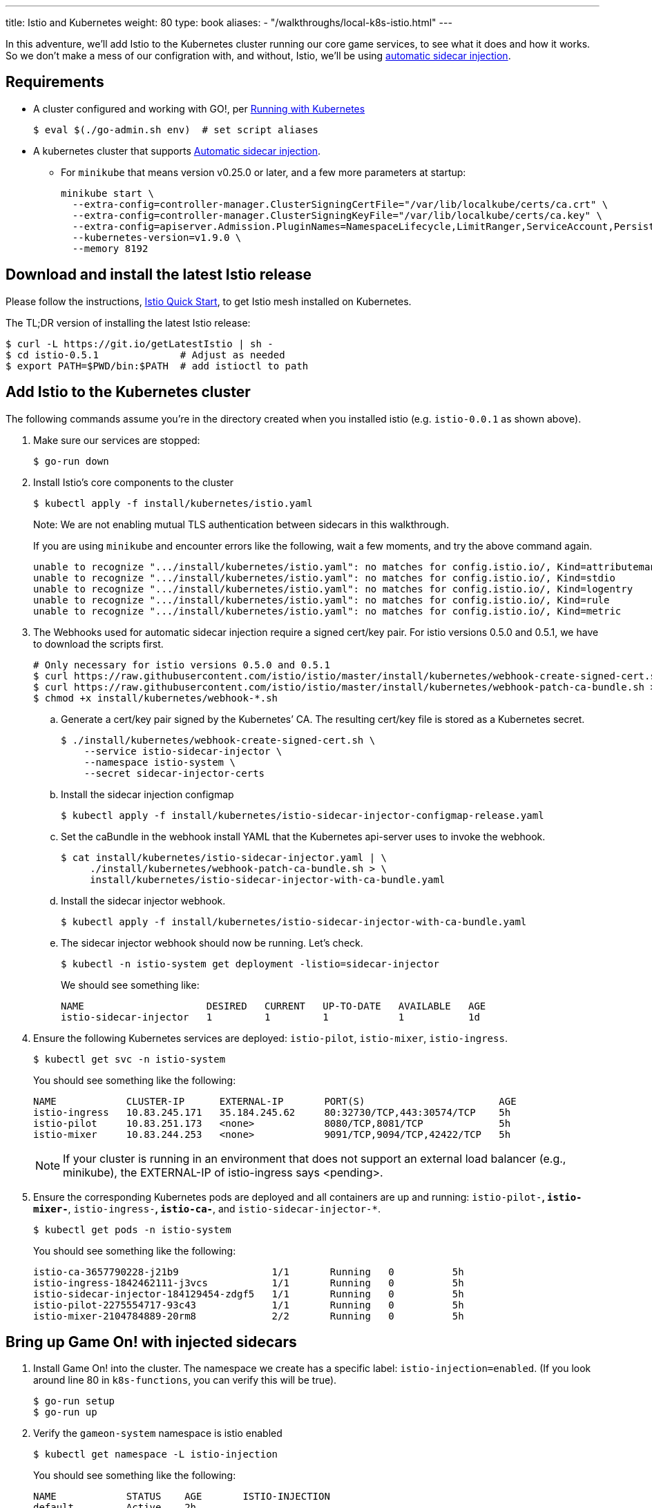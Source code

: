 ---
title: Istio and Kubernetes
weight: 80
type: book
aliases:
- "/walkthroughs/local-k8s-istio.html"
---

:icons: font
:toc:
:toc-title:
:toc-placement: manual
:toclevels: 2
:git: link:/walkthroughs/core/git.html
:local-k8s: link:/walkthroughs/core/local-kubernetes.html
:root: https://github.com/gameontext/gameon
:adventures: link:/walkthroughs/advanced/
:cluster: https://github.com/gameontext/gameon/tree/master/kubernetes#set-up-a-kubernetes-cluster
:istio-install: https://istio.io/docs/setup/kubernetes/quick-start.html
:istio-sidecar: https://istio.io/docs/setup/kubernetes/sidecar-injection.html#automatic-sidecar-injection

In this adventure, we'll add Istio to the Kubernetes cluster running our core
game services, to see what it does and how it works. So we don't make a mess of
our configration with, and without, Istio, we'll be using {istio-sidecar}[automatic sidecar
injection].

== Requirements

* A cluster configured and working with GO!, per {local-k8s}[Running with Kubernetes]
+
-------------------------------------------
$ eval $(./go-admin.sh env)  # set script aliases
-------------------------------------------
* A kubernetes cluster that supports {istio-sidecar}[Automatic sidecar injection].
  - For `minikube` that means version v0.25.0 or later, and a few more parameters at startup:
+
-------------------------------------------
minikube start \
  --extra-config=controller-manager.ClusterSigningCertFile="/var/lib/localkube/certs/ca.crt" \
  --extra-config=controller-manager.ClusterSigningKeyFile="/var/lib/localkube/certs/ca.key" \
  --extra-config=apiserver.Admission.PluginNames=NamespaceLifecycle,LimitRanger,ServiceAccount,PersistentVolumeLabel,DefaultStorageClass,DefaultTolerationSeconds,MutatingAdmissionWebhook,ValidatingAdmissionWebhook,ResourceQuota \
  --kubernetes-version=v1.9.0 \
  --memory 8192
-------------------------------------------

== Download and install the latest Istio release

Please follow the instructions, {istio-install}[Istio Quick Start], to get Istio
mesh installed on Kubernetes.

The TL;DR version of installing the latest Istio release:

-------------------------------------------
$ curl -L https://git.io/getLatestIstio | sh -
$ cd istio-0.5.1              # Adjust as needed
$ export PATH=$PWD/bin:$PATH  # add istioctl to path
-------------------------------------------

== Add Istio to the Kubernetes cluster

The following commands assume you're in the directory created when you
installed istio (e.g. `istio-0.0.1` as shown above).

1. Make sure our services are stopped:
+
-------------------------------------------
$ go-run down
-------------------------------------------

2. Install Istio's core components to the cluster
+
-------------------------------------------
$ kubectl apply -f install/kubernetes/istio.yaml
-------------------------------------------
+
Note: We are not enabling mutual TLS authentication between sidecars in this walkthrough.
+
If you are using `minikube` and encounter errors like the following, wait a few moments, and try the
above command again.
+
-------------------------------------------
unable to recognize ".../install/kubernetes/istio.yaml": no matches for config.istio.io/, Kind=attributemanifest
unable to recognize ".../install/kubernetes/istio.yaml": no matches for config.istio.io/, Kind=stdio
unable to recognize ".../install/kubernetes/istio.yaml": no matches for config.istio.io/, Kind=logentry
unable to recognize ".../install/kubernetes/istio.yaml": no matches for config.istio.io/, Kind=rule
unable to recognize ".../install/kubernetes/istio.yaml": no matches for config.istio.io/, Kind=metric
-------------------------------------------

3. The Webhooks used for automatic sidecar injection require a signed cert/key pair.
For istio versions 0.5.0 and 0.5.1, we have to download the scripts first.
+
-------------------------------------------
# Only necessary for istio versions 0.5.0 and 0.5.1
$ curl https://raw.githubusercontent.com/istio/istio/master/install/kubernetes/webhook-create-signed-cert.sh > install/kubernetes/webhook-create-signed-cert.sh
$ curl https://raw.githubusercontent.com/istio/istio/master/install/kubernetes/webhook-patch-ca-bundle.sh > install/kubernetes/webhook-patch-ca-bundle.sh
$ chmod +x install/kubernetes/webhook-*.sh
-------------------------------------------
+
.. Generate a cert/key pair signed by the Kubernetes’ CA. The resulting cert/key
file is stored as a Kubernetes secret.
+
-------------------------------------------
$ ./install/kubernetes/webhook-create-signed-cert.sh \
    --service istio-sidecar-injector \
    --namespace istio-system \
    --secret sidecar-injector-certs
-------------------------------------------
.. Install the sidecar injection configmap
+
-------------------------------------------
$ kubectl apply -f install/kubernetes/istio-sidecar-injector-configmap-release.yaml
-------------------------------------------
.. Set the caBundle in the webhook install YAML that the Kubernetes api-server uses to invoke the webhook.
+
-------------------------------------------
$ cat install/kubernetes/istio-sidecar-injector.yaml | \
     ./install/kubernetes/webhook-patch-ca-bundle.sh > \
     install/kubernetes/istio-sidecar-injector-with-ca-bundle.yaml
-------------------------------------------
.. Install the sidecar injector webhook.
+
-------------------------------------------
$ kubectl apply -f install/kubernetes/istio-sidecar-injector-with-ca-bundle.yaml
-------------------------------------------
.. The sidecar injector webhook should now be running. Let's check.
+
-------------------------------------------
$ kubectl -n istio-system get deployment -listio=sidecar-injector
-------------------------------------------
+
We should see something like:
+
-------------------------------------------
NAME                     DESIRED   CURRENT   UP-TO-DATE   AVAILABLE   AGE
istio-sidecar-injector   1         1         1            1           1d
-------------------------------------------

4. Ensure the following Kubernetes services are deployed:
`istio-pilot`, `istio-mixer`, `istio-ingress`.
+
-------------------------------------------
$ kubectl get svc -n istio-system
-------------------------------------------
+
You should see something like the following:
+
-------------------------------------------
NAME            CLUSTER-IP      EXTERNAL-IP       PORT(S)                       AGE
istio-ingress   10.83.245.171   35.184.245.62     80:32730/TCP,443:30574/TCP    5h
istio-pilot     10.83.251.173   <none>            8080/TCP,8081/TCP             5h
istio-mixer     10.83.244.253   <none>            9091/TCP,9094/TCP,42422/TCP   5h
-------------------------------------------
+
[NOTE]
====
If your cluster is running in an environment that does not support an external
load balancer (e.g., minikube), the EXTERNAL-IP of istio-ingress says <pending>.
====

5. Ensure the corresponding Kubernetes pods are deployed and all containers are up and running:
`istio-pilot-*`, `istio-mixer-*`, `istio-ingress-*`, `istio-ca-*`, and `istio-sidecar-injector-*`.
+
-------------------------------------------
$ kubectl get pods -n istio-system
-------------------------------------------
+
You should see something like the following:
+
-------------------------------------------
istio-ca-3657790228-j21b9                1/1       Running   0          5h
istio-ingress-1842462111-j3vcs           1/1       Running   0          5h
istio-sidecar-injector-184129454-zdgf5   1/1       Running   0          5h
istio-pilot-2275554717-93c43             1/1       Running   0          5h
istio-mixer-2104784889-20rm8             2/2       Running   0          5h
-------------------------------------------

== Bring up Game On! with injected sidecars

1. Install Game On! into the cluster. The namespace we create has a specific
label: `istio-injection=enabled`. (If you look around line 80 in `k8s-functions`,
you can verify this will be true).
+
-------------------------------------------
$ go-run setup
$ go-run up
-------------------------------------------

2. Verify the `gameon-system` namespace is istio enabled
+
-------------------------------------------
$ kubectl get namespace -L istio-injection
-------------------------------------------
+
You should see something like the following:
+
-------------------------------------------
NAME            STATUS    AGE       ISTIO-INJECTION
default         Active    2h
gameon-system   Active    25s       enabled
istio-system    Active    2h
kube-public     Active    2h
kube-system     Active    2h
-------------------------------------------

3. Every running pod will now have an Envoy sidecar alongside
+
-------------------------------------------
$ kubectl -n gameon-system get pod
-------------------------------------------
+
You should see something like the following:
+
-------------------------------------------
NAME                        READY     STATUS    RESTARTS   AGE
auth-6ff7cb5d64-5gqnz       2/2       Running   0          5m
couchdb-5bff8bbf86-vq4qs    2/2       Running   0          5m
kafka-75f85f7b8b-nx7q4      2/2       Running   0          5m
map-76f67598c8-2fmbh        2/2       Running   0          5m
mediator-55d99f4f99-s52dz   2/2       Running   0          5m
player-6cf9f569f8-k2mlt     2/2       Running   0          5m
room-5785cb49c-lbq59        2/2       Running   0          5m
swagger-5f55bbb7b-4xhk2     2/2       Running   0          5m
webapp-7457645659-j2tkl     2/2       Running   0          5m
-------------------------------------------

4. Turn it off and back on again: Sidecar injection occurs at pod creation time.
.. Let's kill the running pod and verify a new pod is created _without_ the injected
sidecar.
+
-------------------------------------------
$ kubectl label namespace gameon-system istio-injection-
$ kubectl -n gameon-system delete pod <choose from list of pods>
$ kubectl -n gameon-system get pod
-------------------------------------------
+
.. Within a few seconds, you should see something like the following (I chose
webapp-7457645659-j2tkl from my previous list of pods)
+
-------------------------------------------
NAME                        READY     STATUS    RESTARTS   AGE
auth-6ff7cb5d64-5gqnz       2/2       Running   0          16m
couchdb-5bff8bbf86-vq4qs    2/2       Running   0          16m
kafka-75f85f7b8b-nx7q4      2/2       Running   0          16m
map-76f67598c8-2fmbh        2/2       Running   0          16m
mediator-55d99f4f99-s52dz   2/2       Running   0          16m
player-6cf9f569f8-k2mlt     2/2       Running   0          16m
room-5785cb49c-lbq59        2/2       Running   0          16m
swagger-5f55bbb7b-4xhk2     2/2       Running   0          16m
webapp-7457645659-h7mb5     1/1       Running   0          1m
-------------------------------------------
+
Notice that when webapp restarted, it was not restarted with a sidecar, hence
its `1/1` READY status.
+
.. Re-enable Istio sidecar injection
+
-------------------------------------------
$ kubectl label namespace gameon-system istio-injection=enabled
$ kubectl -n gameon-system delete pod <pod without sidecar>
$ kubectl -n gameon-system get pod
-------------------------------------------
+
Once all pods are back to 2/2 READY state, it's time to move on to the [next
adventure with Istio].
